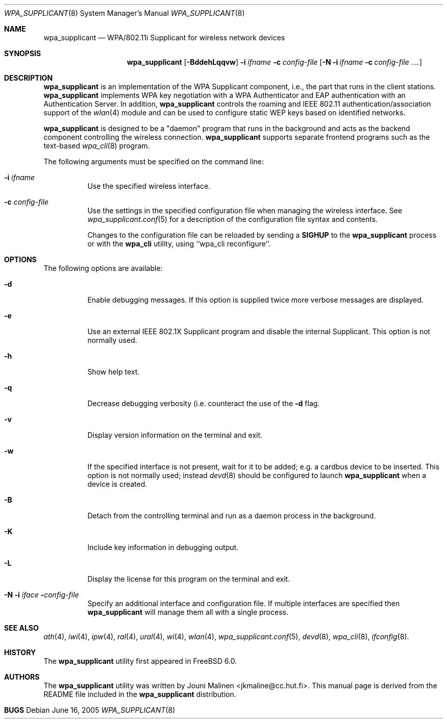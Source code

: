 .\" Copyright (c) 2005 Sam Leffler <sam@errno.com>
.\" All rights reserved.
.\"
.\" Redistribution and use in source and binary forms, with or without
.\" modification, are permitted provided that the following conditions
.\" are met:
.\" 1. Redistributions of source code must retain the above copyright
.\"    notice, this list of conditions and the following disclaimer.
.\" 2. Redistributions in binary form must reproduce the above copyright
.\"    notice, this list of conditions and the following disclaimer in the
.\"    documentation and/or other materials provided with the distribution.
.\"
.\" THIS SOFTWARE IS PROVIDED BY THE AUTHOR AND CONTRIBUTORS ``AS IS'' AND
.\" ANY EXPRESS OR IMPLIED WARRANTIES, INCLUDING, BUT NOT LIMITED TO, THE
.\" IMPLIED WARRANTIES OF MERCHANTABILITY AND FITNESS FOR A PARTICULAR PURPOSE
.\" ARE DISCLAIMED.  IN NO EVENT SHALL THE AUTHOR OR CONTRIBUTORS BE LIABLE
.\" FOR ANY DIRECT, INDIRECT, INCIDENTAL, SPECIAL, EXEMPLARY, OR CONSEQUENTIAL
.\" DAMAGES (INCLUDING, BUT NOT LIMITED TO, PROCUREMENT OF SUBSTITUTE GOODS
.\" OR SERVICES; LOSS OF USE, DATA, OR PROFITS; OR BUSINESS INTERRUPTION)
.\" HOWEVER CAUSED AND ON ANY THEORY OF LIABILITY, WHETHER IN CONTRACT, STRICT
.\" LIABILITY, OR TORT (INCLUDING NEGLIGENCE OR OTHERWISE) ARISING IN ANY WAY
.\" OUT OF THE USE OF THIS SOFTWARE, EVEN IF ADVISED OF THE POSSIBILITY OF
.\" SUCH DAMAGE.
.\"
.\" $FreeBSD$
.\"
.Dd June 16, 2005
.Dt WPA_SUPPLICANT 8
.Os
.Sh NAME
.Nm wpa_supplicant
.Nd "WPA/802.11i Supplicant for wireless network devices"
.Sh SYNOPSIS
.Nm
.Op Fl BddehLqqvw
.Fl i Ar ifname
.Fl c Ar config-file
.Op Fl N i Ar ifname Fl c Ar config-file ....
.Sh DESCRIPTION
.Nm
is an implementation of the WPA Supplicant component,
i.e., the part that runs in the client stations.
.Nm
implements WPA key negotiation with a WPA Authenticator
and EAP authentication with an Authentication Server.
In addition, 
.Nm
controls the roaming and IEEE 802.11
authentication/association support of the
.Xr wlan 4
module and can be used to configure static WEP keys 
based on identified networks.
.Pp
.Nm
is designed to be a "daemon" program that runs in the
background and acts as the backend component controlling
the wireless connection.
.Nm
supports separate frontend programs such as the
text-based
.Xr wpa_cli 8
program.
.Pp
The following arguments must be specified on the command line:
.Bl -tag -width indent
.It Fl i Ar ifname
Use the specified wireless interface.
.It Fl c Ar config-file
Use the settings in the specified configuration file when managing 
the wireless interface.
See 
.Xr wpa_supplicant.conf 5
for a description of the configuration file syntax and contents.
.Pp
Changes to the configuration file can be reloaded by sending a 
.Nm SIGHUP
to the
.Nm
process or with the
.Nm wpa_cli
utility, using ``wpa_cli reconfigure''.
.El
.Sh OPTIONS
The following options are available:
.Bl -tag -width indent
.It Fl d
Enable debugging messages.
If this option is supplied twice more verbose messages are displayed.
.It Fl e
Use an external IEEE 802.1X Supplicant program and disable the
internal Supplicant.
This option is not normally used.
.It Fl h
Show help text.
.It Fl q
Decrease debugging verbosity (i.e. counteract the use of the
.Fl d
flag.
.It Fl v
Display version information on the terminal and exit.
.It Fl w
If the specified interface is not present, wait for it to be
added; e.g. a cardbus device to be inserted.
This option is not normally used; instead
.Xr devd 8
should be configured to launch
.Nm
when a device is created.
.It Fl B
Detach from the controlling terminal and run as a daemon process
in the background.
.It Fl K
Include key information in debugging output.
.It Fl L
Display the license for this program on the terminal and exit.
.It Fl N Fl i Ar iface Fl Ar config-file
Specify an additional interface and configuration file.
If multiple interfaces are specified then
.Nm
will manage them all with a single process.
.El
.Sh SEE ALSO
.Xr ath 4 ,
.Xr iwi 4 ,
.Xr ipw 4 ,
.Xr ral 4 ,
.Xr ural 4 ,
.Xr wi 4 ,
.Xr wlan 4 ,
.Xr wpa_supplicant.conf 5 ,
.Xr devd 8 ,
.Xr wpa_cli 8 ,
.Xr ifconfig 8 .
.Sh HISTORY
The
.Nm
utility first appeared in
.Fx 6.0 .
.Sh AUTHORS
The
.Nm
utility was written by
.An Jouni Malinen Aq jkmaline@cc.hut.fi .
This manual page is derived from the README file included in the
.Nm
distribution.
.Sh BUGS

